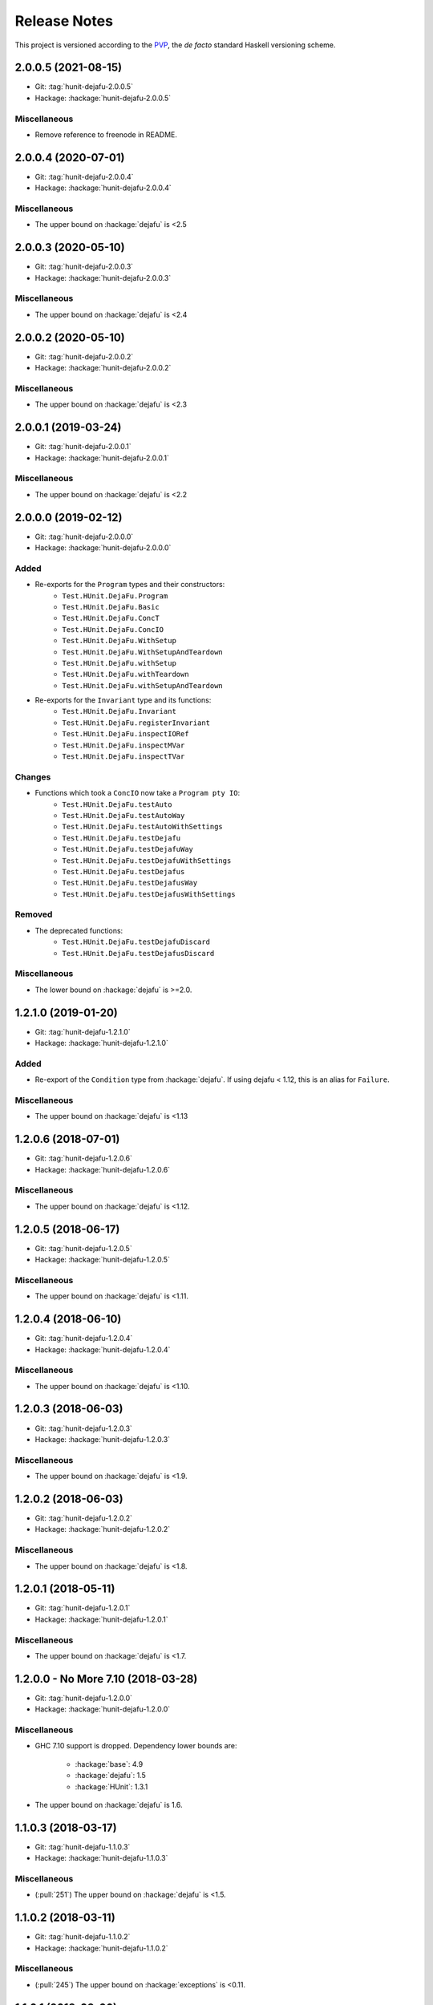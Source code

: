 Release Notes
=============

This project is versioned according to the PVP_, the *de facto*
standard Haskell versioning scheme.

.. _PVP: https://pvp.haskell.org/


2.0.0.5 (2021-08-15)
--------------------

* Git: :tag:`hunit-dejafu-2.0.0.5`
* Hackage: :hackage:`hunit-dejafu-2.0.0.5`

Miscellaneous
~~~~~~~~~~~~~

* Remove reference to freenode in README.


2.0.0.4 (2020-07-01)
--------------------

* Git: :tag:`hunit-dejafu-2.0.0.4`
* Hackage: :hackage:`hunit-dejafu-2.0.0.4`

Miscellaneous
~~~~~~~~~~~~~

* The upper bound on :hackage:`dejafu` is <2.5


2.0.0.3 (2020-05-10)
--------------------

* Git: :tag:`hunit-dejafu-2.0.0.3`
* Hackage: :hackage:`hunit-dejafu-2.0.0.3`

Miscellaneous
~~~~~~~~~~~~~

* The upper bound on :hackage:`dejafu` is <2.4


2.0.0.2 (2020-05-10)
--------------------

* Git: :tag:`hunit-dejafu-2.0.0.2`
* Hackage: :hackage:`hunit-dejafu-2.0.0.2`

Miscellaneous
~~~~~~~~~~~~~

* The upper bound on :hackage:`dejafu` is <2.3


2.0.0.1 (2019-03-24)
--------------------

* Git: :tag:`hunit-dejafu-2.0.0.1`
* Hackage: :hackage:`hunit-dejafu-2.0.0.1`

Miscellaneous
~~~~~~~~~~~~~

* The upper bound on :hackage:`dejafu` is <2.2


2.0.0.0 (2019-02-12)
--------------------

* Git: :tag:`hunit-dejafu-2.0.0.0`
* Hackage: :hackage:`hunit-dejafu-2.0.0.0`

Added
~~~~~

* Re-exports for the ``Program`` types and their constructors:
    * ``Test.HUnit.DejaFu.Program``
    * ``Test.HUnit.DejaFu.Basic``
    * ``Test.HUnit.DejaFu.ConcT``
    * ``Test.HUnit.DejaFu.ConcIO``
    * ``Test.HUnit.DejaFu.WithSetup``
    * ``Test.HUnit.DejaFu.WithSetupAndTeardown``
    * ``Test.HUnit.DejaFu.withSetup``
    * ``Test.HUnit.DejaFu.withTeardown``
    * ``Test.HUnit.DejaFu.withSetupAndTeardown``

* Re-exports for the ``Invariant`` type and its functions:
    * ``Test.HUnit.DejaFu.Invariant``
    * ``Test.HUnit.DejaFu.registerInvariant``
    * ``Test.HUnit.DejaFu.inspectIORef``
    * ``Test.HUnit.DejaFu.inspectMVar``
    * ``Test.HUnit.DejaFu.inspectTVar``

Changes
~~~~~~~

* Functions which took a ``ConcIO`` now take a ``Program pty IO``:
    * ``Test.HUnit.DejaFu.testAuto``
    * ``Test.HUnit.DejaFu.testAutoWay``
    * ``Test.HUnit.DejaFu.testAutoWithSettings``
    * ``Test.HUnit.DejaFu.testDejafu``
    * ``Test.HUnit.DejaFu.testDejafuWay``
    * ``Test.HUnit.DejaFu.testDejafuWithSettings``
    * ``Test.HUnit.DejaFu.testDejafus``
    * ``Test.HUnit.DejaFu.testDejafusWay``
    * ``Test.HUnit.DejaFu.testDejafusWithSettings``

Removed
~~~~~~~

* The deprecated functions:
    * ``Test.HUnit.DejaFu.testDejafuDiscard``
    * ``Test.HUnit.DejaFu.testDejafusDiscard``

Miscellaneous
~~~~~~~~~~~~~

* The lower bound on :hackage:`dejafu` is >=2.0.


1.2.1.0 (2019-01-20)
--------------------

* Git: :tag:`hunit-dejafu-1.2.1.0`
* Hackage: :hackage:`hunit-dejafu-1.2.1.0`

Added
~~~~~

* Re-export of the ``Condition`` type from :hackage:`dejafu`.  If
  using dejafu < 1.12, this is an alias for ``Failure``.

Miscellaneous
~~~~~~~~~~~~~

* The upper bound on :hackage:`dejafu` is <1.13


1.2.0.6 (2018-07-01)
--------------------

* Git: :tag:`hunit-dejafu-1.2.0.6`
* Hackage: :hackage:`hunit-dejafu-1.2.0.6`

Miscellaneous
~~~~~~~~~~~~~

* The upper bound on :hackage:`dejafu` is <1.12.


1.2.0.5 (2018-06-17)
--------------------

* Git: :tag:`hunit-dejafu-1.2.0.5`
* Hackage: :hackage:`hunit-dejafu-1.2.0.5`

Miscellaneous
~~~~~~~~~~~~~

* The upper bound on :hackage:`dejafu` is <1.11.


1.2.0.4 (2018-06-10)
--------------------

* Git: :tag:`hunit-dejafu-1.2.0.4`
* Hackage: :hackage:`hunit-dejafu-1.2.0.4`

Miscellaneous
~~~~~~~~~~~~~

* The upper bound on :hackage:`dejafu` is <1.10.


1.2.0.3 (2018-06-03)
--------------------

* Git: :tag:`hunit-dejafu-1.2.0.3`
* Hackage: :hackage:`hunit-dejafu-1.2.0.3`

Miscellaneous
~~~~~~~~~~~~~

* The upper bound on :hackage:`dejafu` is <1.9.


1.2.0.2 (2018-06-03)
--------------------

* Git: :tag:`hunit-dejafu-1.2.0.2`
* Hackage: :hackage:`hunit-dejafu-1.2.0.2`

Miscellaneous
~~~~~~~~~~~~~

* The upper bound on :hackage:`dejafu` is <1.8.


1.2.0.1 (2018-05-11)
--------------------

* Git: :tag:`hunit-dejafu-1.2.0.1`
* Hackage: :hackage:`hunit-dejafu-1.2.0.1`

Miscellaneous
~~~~~~~~~~~~~

* The upper bound on :hackage:`dejafu` is <1.7.


1.2.0.0 - No More 7.10 (2018-03-28)
-----------------------------------

* Git: :tag:`hunit-dejafu-1.2.0.0`
* Hackage: :hackage:`hunit-dejafu-1.2.0.0`

Miscellaneous
~~~~~~~~~~~~~

* GHC 7.10 support is dropped.  Dependency lower bounds are:

    * :hackage:`base`: 4.9
    * :hackage:`dejafu`: 1.5
    * :hackage:`HUnit`: 1.3.1

* The upper bound on :hackage:`dejafu` is 1.6.


1.1.0.3 (2018-03-17)
--------------------

* Git: :tag:`hunit-dejafu-1.1.0.3`
* Hackage: :hackage:`hunit-dejafu-1.1.0.3`

Miscellaneous
~~~~~~~~~~~~~

* (:pull:`251`) The upper bound on :hackage:`dejafu` is <1.5.


1.1.0.2 (2018-03-11)
--------------------

* Git: :tag:`hunit-dejafu-1.1.0.2`
* Hackage: :hackage:`hunit-dejafu-1.1.0.2`

Miscellaneous
~~~~~~~~~~~~~

* (:pull:`245`) The upper bound on :hackage:`exceptions` is <0.11.


1.1.0.1 (2018-03-06)
--------------------

* Git: :tag:`hunit-dejafu-1.1.0.1`
* Hackage: :hackage:`hunit-dejafu-1.1.0.1`

Miscellaneous
~~~~~~~~~~~~~

* The upper bound on :hackage:`dejafu` is <1.4.


1.1.0.0 - The Settings Release (2018-03-06)
-------------------------------------------

* Git: :tag:`hunit-dejafu-1.1.0.0`
* Hackage: :hackage:`hunit-dejafu-1.1.0.0`

Added
~~~~~

* (:pull:`238`) Settings-based test functions:

    * ``Test.HUnit.DejaFu.testAutoWithSettings``
    * ``Test.HUnit.DejaFu.testDejafuWithSettings``
    * ``Test.HUnit.DejaFu.testDejafusWithSettings``

* (:pull:`238`) Re-export of ``Test.DejaFu.Settings``.

Deprecated
~~~~~~~~~~

* (:pull:`238`) ``Test.HUnit.DejaFu.testDejafuDiscard`` and
  ``testDejafusDiscard``.

Removed
~~~~~~~

* (:pull:`238`) The re-export of
  ``Test.DejaFu.Defaults.defaultDiscarder``.

Miscellaneous
~~~~~~~~~~~~~

* The version bounds on :hackage:`dejafu` are >=1.2 && <1.3.


1.0.1.2 (2018-02-26)
--------------------

* Git: :tag:`hunit-dejafu-1.0.1.2`
* Hackage: :hackage:`hunit-dejafu-1.0.1.2`

Miscellaneous
~~~~~~~~~~~~~

* The upper bound on :hackage:`exceptions` is <0.10.


1.0.1.1 (2018-02-22)
--------------------

* Git: :tag:`hunit-dejafu-1.0.1.1`
* Hackage: :hackage:`hunit-dejafu-1.0.1.1`

Miscellaneous
~~~~~~~~~~~~~

* The upper bound on :hackage:`dejafu` is <1.2.


1.0.1.0 (2018-02-13)
--------------------

* Git: :tag:`hunit-dejafu-1.0.1.0`
* Hackage: :hackage:`hunit-dejafu-1.0.1.0`

Added
~~~~~

* (:pull:`200`) ``Test.HUnit.DejaFu.testDejafusDiscard`` function.


1.0.0.0 - The API Friendliness Release (2017-12-23)
---------------------------------------------------

* Git: :tag:`hunit-dejafu-1.0.0.0`
* Hackage: :hackage:`hunit-dejafu-1.0.0.0`

Added
~~~~~

* (:issue:`124`) Re-exports of ``Test.DejaFu.Predicate`` and
  ``ProPredicate``.

Changed
~~~~~~~

* All testing functions require ``MonadConc``, ``MonadRef``, and
  ``MonadIO`` constraints.  Testing with ``ST`` is no longer possible.

* (:issue:`123`) All testing functions take the action to run as the
  final parameter.

* (:issue:`124`) All testing functions have been generalised to take a
  ``Test.DejaFu.ProPredicate`` instead of a ``Predicate``.

Removed
~~~~~~~

* The ``Test.DejaFu.Conc.ConcST`` specific functions.

* The orphan ``Testable`` and ``Assertable`` instances for
  ``Test.DejaFu.Conc.ConcST t ()``.

Miscellaneous
~~~~~~~~~~~~~

* The version bounds on :hackage:`dejafu` are >=1.0 && <1.1.


0.7.1.1 (2017-11-30)
--------------------

* Git: :tag:`hunit-dejafu-0.7.1.1`
* Hackage: :hackage:`hunit-dejafu-0.7.1.1`

Fixed
~~~~~

* A missing Haddock ``@since`` comments.


0.7.1.0 (2017-11-30)
--------------------

* Git: :tag:`hunit-dejafu-0.7.1.0`
* Hackage: :hackage:`hunit-dejafu-0.7.1.0`

Added
~~~~~

* ``Test.HUnit.DejaFu.testPropertyFor`` function.


0.7.0.2 (2017-10-11)
--------------------

* Git: :tag:`hunit-dejafu-0.7.0.2`
* Hackage: :hackage:`hunit-dejafu-0.7.0.2`

Miscellaneous
~~~~~~~~~~~~~

* The upper bound on :hackage:`dejafu` is <0.10.


0.7.0.1 (2017-09-26)
--------------------

* Git: :tag:`hunit-dejafu-0.7.0.1`
* Hackage: :hackage:`hunit-dejafu-0.7.0.1`

Miscellaneous
~~~~~~~~~~~~~

* The upper bound on :hackage:`dejafu` is <0.9.


0.7.0.0 - The Discard Release (2017-08-10)
------------------------------------------

* Git: :tag:`hunit-dejafu-0.7.0.0`
* Hackage: :hackage:`hunit-dejafu-0.7.0.0`

Added
~~~~~

* Re-export for ``Test.DejaFu.SCT.Discard`` and
  ``Test.DejaFu.Defaults.defaultDiscarder``.

* ``Test.HUnit.DejaFu.testDejafuDiscard`` and ``testDejafuDiscardIO``
  functions.

Miscellaneous
~~~~~~~~~~~~~

* The lower bound on :hackage:`dejafu` is >=0.7.1.


0.6.0.0 - The Refinement Release (2017-06-07)
---------------------------------------------

* Git: :tag:`hunit-dejafu-0.6.0.0`
* Hackage: :hackage:`hunit-dejafu-0.6.0.0`

Added
~~~~~

* ``Test.HUnit.DejaFu.testProperty`` function

* Re-exports for ``Test.DejaFu.SCT.systematically``, ``randomly``,
  ``uniformly``, and ``swarmy``.

* Re-exports for ``Test.DejaFu.Defaults.defaultWay``,
  ``defaultMemType``, and ``defaultBounds``.

Removed
~~~~~~~

* Re-exports of the ``Test.DejaFu.SCT.Way`` constructors:
  ``Systematically`` and ``Randomly``.

Miscellaneous
~~~~~~~~~~~~~

* The version bounds on :hackage:`dejafu` are >=0.7 && <0.8.


0.5.0.0 - The Way Release (2017-04-08)
--------------------------------------

* Git: :tag:`hunit-dejafu-0.5.0.0`
* Hackage: :hackage:`hunit-dejafu-0.5.0.0`

Changed
~~~~~~~

* Due to changes in :hackage:`dejafu`, the ``Way`` type no longer
  takes a parameter; it is now a GADT.

Miscellaneous
~~~~~~~~~~~~~

* Every definition, class, and instance now has a Haddock ``@since``
  annotation.

* The version bounds on :hackage:`dejafu` are >=0.6 && <0.7.

* Remove an unnecessary dependency on :hackage:`random`.


0.4.0.1 (2017-03-20)
--------------------

* Git: :tag:`hunit-dejafu-0.4.0.1`
* Hackage: :hackage:`hunit-dejafu-0.4.0.1`

Miscellaneous
~~~~~~~~~~~~~

* The upper bound on :hackage:`HUnit` is <1.7.


0.4.0.0 (2017-02-21)
--------------------

* Git: :tag:`hunit-dejafu-0.4.0.0`
* Hackage: :hackage:`hunit-dejafu-0.4.0.0`

Added
~~~~~

* Re-export of ``Test.DejaFu.SCT.Way``.

Changed
~~~~~~~

* All the functions which took a ``Test.DejaFu.SCT.Bounds`` now take a
  ``Way``.

Miscellaneous
~~~~~~~~~~~~~

* The version bounds on :hackage:`dejafu` are >=0.5 && <0.6.

* Dependency on :hackage:`random` with bounds >=1.0 && <1.2.


0.3.0.3 (2016-10-22)
--------------------

* Git: :tag:`hunit-dejafu-0.3.0.3`
* Hackage: :hackage:`hunit-dejafu-0.3.0.3`

Miscellaneous
~~~~~~~~~~~~~

* The upper bound on :hackage:`HUnit` is <1.6.


0.3.0.2 (2016-09-10)
--------------------

* Git: :tag:`hunit-dejafu-0.3.0.2`
* Hackage: :hackage:`hunit-dejafu-0.3.0.2`

Miscellaneous
~~~~~~~~~~~~~

* The upper bound on :hackage:`dejafu` is <0.5.


0.3.0.1 (2016-05-26)
--------------------

* Git: :tag:`hunit-dejafu-0.3.0.1`
* Hackage: :hackage:`hunit-dejafu-0.3.0.1`

Miscellaneous
~~~~~~~~~~~~~

* The lower bound on :hackage:`base` is >=4.8.

* The upper bound on :hackage:`dejafu` is <0.4.


0.3.0.0 (2016-04-28)
--------------------

* Git: :tag:`hunit-dejafu-0.3.0.0`
* Hackage: :hackage:`hunit-dejafu-0.3.0.0`

Added
~~~~~

* Orphan ``Assertable`` and ``Testable`` instances for
  ``Test.DejaFu.Conc.ConcST t ()`` and ``ConcIO ()``.

* Re-export ``Test.DejaFu.SCT.Bounds``.

Miscellaneous
~~~~~~~~~~~~~

* The version bounds on :hackage:`dejafu` are >=0.2


0.2.1.0 (2016-04-03)
--------------------

* Git: :tag:`hunit-dejafu-0.2.1.0`

**Note:** this was never pushed to Hackage, whoops!

Miscellaneous
~~~~~~~~~~~~~

* The version bounds on :hackage:`dejafu` are 0.3.*.


0.2.0.0 - The Initial Release (2015-12-01)
------------------------------------------

* Git: :tag:`0.2.0.0`
* Hackage: :hackage:`hunit-dejafu-0.2.0.0`

Added
~~~~~

* Everything.
